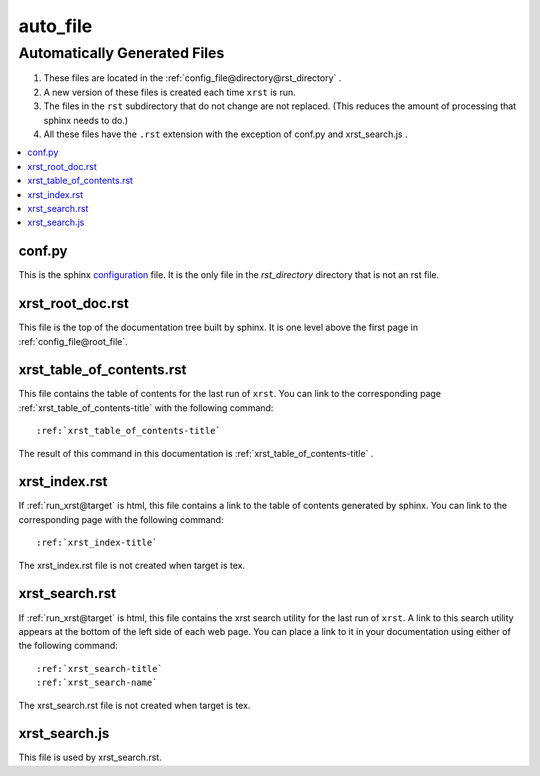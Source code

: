 .. _auto_file-name:

!!!!!!!!!
auto_file
!!!!!!!!!

.. meta::
   :keywords: auto_file, automatically, generated, files

.. index:: auto_file, automatically, generated, files

.. _auto_file-title:

Automatically Generated Files
#############################

#. These files are located in the :ref:`config_file@directory@rst_directory` .
#. A new version of these files is created each time ``xrst`` is run.
#. The files in the ``rst`` subdirectory that do not change are not replaced.
   (This reduces the amount of processing that sphinx needs to do.)
#. All these files have the ``.rst`` extension with the exception of
   conf.py and xrst_search.js .

.. contents::
   :local:

.. meta::
   :keywords: conf.py

.. index:: conf.py

.. _auto_file@conf.py:

conf.py
*******
This is the sphinx configuration_ file.
It is the only file in the *rst_directory* directory that is
not an rst file.

.. _configuration:  http://www.sphinx-doc.org/en/master/config

.. meta::
   :keywords: xrst_root_doc.rst

.. index:: xrst_root_doc.rst

.. _auto_file@xrst_root_doc.rst:

xrst_root_doc.rst
*****************
This file is the top of the documentation tree
built by sphinx. It is one level above the first page in
:ref:`config_file@root_file`.

.. meta::
   :keywords: xrst_table_of_contents.rst

.. index:: xrst_table_of_contents.rst

.. _auto_file@xrst_table_of_contents.rst:

xrst_table_of_contents.rst
**************************
This file contains the table of contents for the last run of ``xrst``.
You can link to the corresponding page
:ref:`xrst_table_of_contents-title` with the following command::

   :ref:`xrst_table_of_contents-title`

The result of this command in this documentation is
:ref:`xrst_table_of_contents-title` .

.. meta::
   :keywords: xrst_index.rst

.. index:: xrst_index.rst

.. _auto_file@xrst_index.rst:

xrst_index.rst
**************
If :ref:`run_xrst@target` is html,
this file contains a link to the table of contents generated by sphinx.
You can link to the corresponding page
with the following command::

   :ref:`xrst_index-title`

The xrst_index.rst file is not created when target is tex.

.. meta::
   :keywords: xrst_search.rst

.. index:: xrst_search.rst

.. _auto_file@xrst_search.rst:

xrst_search.rst
***************
If :ref:`run_xrst@target` is html,
this file contains the xrst search utility for the last run of ``xrst``.
A link to this search utility appears at the bottom of the left side of
each web page.
You can place a link to it in your documentation using
either of the following command::

   :ref:`xrst_search-title`
   :ref:`xrst_search-name`

The xrst_search.rst file is not created when target is tex.

.. meta::
   :keywords: xrst_search.js

.. index:: xrst_search.js

.. _auto_file@xrst_search.js:

xrst_search.js
**************
This file is used by xrst_search.rst.
